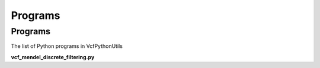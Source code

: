 ############
Programs
############

==========
Programs
==========

The list of Python programs in VcfPythonUtils

**vcf_mendel_discrete_filtering.py**